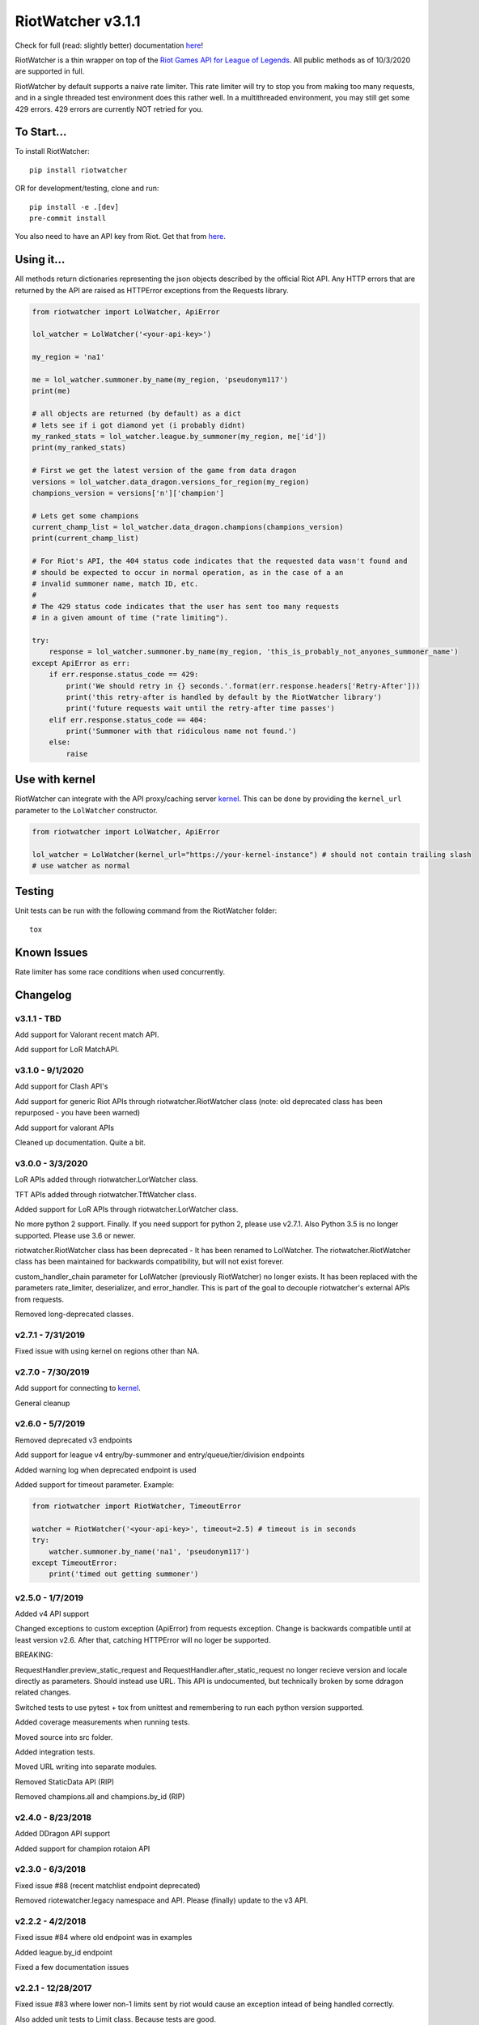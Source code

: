 RiotWatcher v3.1.1
==================

|pypi| |docs| |coverage| |lgmt| |black|

Check for full (read: slightly better) documentation `here <http://riot-watcher.readthedocs.io/en/latest/>`__!

RiotWatcher is a thin wrapper on top of the `Riot Games API for League
of Legends <https://developer.riotgames.com/>`__. All public methods as
of 10/3/2020 are supported in full.

RiotWatcher by default supports a naive rate limiter. This rate limiter will
try to stop you from making too many requests, and in a single threaded test
environment does this rather well. In a multithreaded environment, you may
still get some 429 errors. 429 errors are currently NOT retried for you.


To Start...
-----------

To install RiotWatcher:

::

    pip install riotwatcher

OR for development/testing, clone and run:

::

    pip install -e .[dev]
    pre-commit install

You also need to have an API key from Riot. Get that from
`here <https://developer.riotgames.com/>`__.

Using it...
-----------

All methods return dictionaries representing the json objects described
by the official Riot API. Any HTTP errors that are returned by the API are
raised as HTTPError exceptions from the Requests library.

.. code:: python

    from riotwatcher import LolWatcher, ApiError

    lol_watcher = LolWatcher('<your-api-key>')

    my_region = 'na1'

    me = lol_watcher.summoner.by_name(my_region, 'pseudonym117')
    print(me)

    # all objects are returned (by default) as a dict
    # lets see if i got diamond yet (i probably didnt)
    my_ranked_stats = lol_watcher.league.by_summoner(my_region, me['id'])
    print(my_ranked_stats)

    # First we get the latest version of the game from data dragon
    versions = lol_watcher.data_dragon.versions_for_region(my_region)
    champions_version = versions['n']['champion']

    # Lets get some champions
    current_champ_list = lol_watcher.data_dragon.champions(champions_version)
    print(current_champ_list)

    # For Riot's API, the 404 status code indicates that the requested data wasn't found and
    # should be expected to occur in normal operation, as in the case of a an
    # invalid summoner name, match ID, etc.
    #
    # The 429 status code indicates that the user has sent too many requests
    # in a given amount of time ("rate limiting").

    try:
        response = lol_watcher.summoner.by_name(my_region, 'this_is_probably_not_anyones_summoner_name')
    except ApiError as err:
        if err.response.status_code == 429:
            print('We should retry in {} seconds.'.format(err.response.headers['Retry-After']))
            print('this retry-after is handled by default by the RiotWatcher library')
            print('future requests wait until the retry-after time passes')
        elif err.response.status_code == 404:
            print('Summoner with that ridiculous name not found.')
        else:
            raise

Use with kernel
---------------

RiotWatcher can integrate with the API proxy/caching server `kernel <https://github.com/meraki-analytics/kernel/>`__.
This can be done by providing the ``kernel_url`` parameter to the ``LolWatcher`` constructor.

.. code:: python

    from riotwatcher import LolWatcher, ApiError

    lol_watcher = LolWatcher(kernel_url="https://your-kernel-instance") # should not contain trailing slash
    # use watcher as normal
    
Testing
-------

Unit tests can be run with the following command from the RiotWatcher folder:

::

    tox

Known Issues
------------

Rate limiter has some race conditions when used concurrently.

Changelog
---------
v3.1.1 - TBD
~~~~~~~~~~~~
Add support for Valorant recent match API.

Add support for LoR MatchAPI. 

v3.1.0 - 9/1/2020
~~~~~~~~~~~~~~~~~
Add support for Clash API's

Add support for generic Riot APIs through riotwatcher.RiotWatcher class (note: old deprecated class has been repurposed - you have been warned)

Add support for valorant APIs

Cleaned up documentation. Quite a bit.

v3.0.0 - 3/3/2020
~~~~~~~~~~~~~~~~~

LoR APIs added through riotwatcher.LorWatcher class.

TFT APIs added through riotwatcher.TftWatcher class.

Added support for LoR APIs through riotwatcher.LorWatcher class.

No more python 2 support. Finally. If you need support for python 2, please use v2.7.1.
Also Python 3.5 is no longer supported. Please use 3.6 or newer.

riotwatcher.RiotWatcher class has been deprecated - It has been renamed to LolWatcher.
The riotwatcher.RiotWatcher class has been maintained for backwards compatibility, but
will not exist forever.

custom_handler_chain parameter for LolWatcher (previously RiotWatcher) no longer exists. 
It has been replaced with the parameters rate_limiter, deserializer, and error_handler.
This is part of the goal to decouple riotwatcher's external APIs from requests.

Removed long-deprecated classes.

v2.7.1 - 7/31/2019
~~~~~~~~~~~~~~~~~~

Fixed issue with using kernel on regions other than NA.

v2.7.0 - 7/30/2019
~~~~~~~~~~~~~~~~~~

Add support for connecting to `kernel <https://github.com/meraki-analytics/kernel/>`__.

General cleanup

v2.6.0 - 5/7/2019
~~~~~~~~~~~~~~~~~

Removed deprecated v3 endpoints

Add support for league v4 entry/by-summoner and entry/queue/tier/division endpoints


Added warning log when deprecated endpoint is used

Added support for timeout parameter. Example:

.. code:: python

    from riotwatcher import RiotWatcher, TimeoutError
    
    watcher = RiotWatcher('<your-api-key>', timeout=2.5) # timeout is in seconds
    try:
        watcher.summoner.by_name('na1', 'pseudonym117')
    except TimeoutError:
        print('timed out getting summoner')

v2.5.0 - 1/7/2019
~~~~~~~~~~~~~~~~~

Added v4 API support

Changed exceptions to custom exception (ApiError) from requests exception.
Change is backwards compatible until at least version v2.6. After that,
catching HTTPError will no loger be supported.

BREAKING:

RequestHandler.preview_static_request and RequestHandler.after_static_request no longer recieve
version and locale directly as parameters. Should instead use URL. This API is undocumented,
but technically broken by some ddragon related changes.

Switched tests to use pytest + tox from unittest and remembering to run each
python version supported.

Added coverage measurements when running tests.

Moved source into src folder.

Added integration tests.

Moved URL writing into separate modules.

Removed StaticData API (RIP)

Removed champions.all and champions.by_id (RIP)

v2.4.0 - 8/23/2018
~~~~~~~~~~~~~~~~~~

Added DDragon API support

Added support for champion rotaion API

v2.3.0 - 6/3/2018
~~~~~~~~~~~~~~~~~

Fixed issue #88 (recent matchlist endpoint deprecated)

Removed riotewatcher.legacy namespace and API. Please (finally) update to the
v3 API.

v2.2.2 - 4/2/2018
~~~~~~~~~~~~~~~~~

Fixed issue #84 where old endpoint was in examples

Added league.by_id endpoint

Fixed a few documentation issues


v2.2.1 - 12/28/2017
~~~~~~~~~~~~~~~~~~~

Fixed issue #83 where lower non-1 limits sent by riot would cause an exception
intead of being handled correctly.

Also added unit tests to Limit class. Because tests are good.

v2.2.0 - 12/1/2017
~~~~~~~~~~~~~~~~~~

Completely removed masteries and runes APIs

Added ThirdPartyCode API

Fixed some documentation typos

Learned what PyLint is and used it.

Legacy interface is to be removed with next non-bugfix version.
Time to adapt to proper usage of v3 interfaces!

v2.1.0 - 10/9/2017
~~~~~~~~~~~~~~~~~~

Service Rate limits now actually respected!

A bunch of random doc fixes... other non-insteresting stuff. etc.

v2.0.3 - 10/3/2017
~~~~~~~~~~~~~~~~~~

Many fixes to documentation and automatic test runners (no pypi version)

Fixed defect #80 (booleans not converted to lower case in requests)

v2.0.2 - 7/25/2017
~~~~~~~~~~~~~~~~~~

Python 2 Support

Fixed a bunch of PEP violations and fixed comments format.

v2.0.1 - 7/18/2017
~~~~~~~~~~~~~~~~~~

fixed nasty packaging bug rendering everything unusable. Oops.

v2.0.0 - 7/18/2017
~~~~~~~~~~~~~~~~~~

v3 API support.

Huge refactor of code, many old calls broken.

Rate limiting added by default, can be removed/replaced.

v1.3.2 - 11/16/2015
~~~~~~~~~~~~~~~~~~~

fixed issue with special characters in names in get_summoners method
(issue #28)

fixed bug in matchlist API causing requests for past seasons to fail,
added constants for each possible season. (issue #44)

fixed bug introduced in pull request #35
(method of checked for what exception is thrown changed from what was
documented) - old method should work now. (issue #43)

v1.3.1 - 10/24/2015
~~~~~~~~~~~~~~~~~~~

removed match history functions, as these were deprecated.

v1.3 - 7/29/2015
~~~~~~~~~~~~~~~~

merged pull requests to (done at previous date, changelog not updated):
 - use matchlist endpoint
 - use nemesis draft
 - use riot attribution
 - get master tier

fixed issue with merged matchlist endpoint tests
fixed issue #24 in readme
added black market brawlers constants

v1.2.5 - 3/8/2015
~~~~~~~~~~~~~~~~~

fixed issue with __init__.py not importing the correct packages

v1.2.4 - 2/13/2015
~~~~~~~~~~~~~~~~~~

Added current-game-v1.0 and featured-games-v1.0 api's

v1.2.3 - 12/31/2014
~~~~~~~~~~~~~~~~~~~

Fixed bug/undocumented feature when getting a single summoner with space
in the name. Also added static method
``RiotWatcher.sanitize_name(name)`` for stripping special characters
from summoner names.

v1.2.2 - 12/22/2014
~~~~~~~~~~~~~~~~~~~

Tiny changes, function signature of get\_summoner changed, to get by ID
the keyword is now ``_id``, not ``id``, tests updated to reflect this

Some game constants updated, if anyone has actually been using them.

v1.2.1 - 10/14/2014
~~~~~~~~~~~~~~~~~~~

Add lol-status API. not a huge thing but i had time to do it.

v1.2 - 9/4/2014
~~~~~~~~~~~~~~~

Added Match and MatchHistory APIs! Also are somewhat tested, but query
parameters are not tested.

Added some new constants. Probably not useful, but who knows. Maybe
someone will want them.

Some code changed to look slightly nicer too.

v1.1.8 - 9/4/2014
~~~~~~~~~~~~~~~~~

Updated APIs supported. Updated APIs:

-  league-v2.5
-  team-v2.4

Don't worry, support for match data is coming. I just wanted to commit
these changes first, since they already had tests.

v1.1.7 - 8/10/2014
~~~~~~~~~~~~~~~~~~

Fixed issue #4 (forgot to change a number, oops) and made it much much
less likely for me to do it again (moved api version part of url into a
different method just to be sure I don't mess it up).

Also there are now TESTS!! WOO! Everyone rejoice. They aren't very good
tests though, so don't be too excited. BUT if they should detect if
there's a clear issue in the API wrapper.

Oh and some better formatting done (spaces not tabs, more consistent
indentation, etc.). Should be no functional difference at all.

v1.1.6 - 6/19/2014
~~~~~~~~~~~~~~~~~~

Added support for regional proxies, because EUW broke without it

v1.1.5 - 5/9/2014
~~~~~~~~~~~~~~~~~

Cause what do version numbers really mean anyways?

Actually add endpoints to league API that I just forgot to add. Change
is NOT backwards compatible, any use of the old league api calls will
need to be changed, in addition to the riot changes.

Newly supported API's: - league-v2.4 - team-v2.3

v1.1.1 - 5/3/2014
~~~~~~~~~~~~~~~~~

Fix issue with static calls, namely that they didn't do anything right
before. Now they work.

v1.1 - 4/29/2014
~~~~~~~~~~~~~~~~

Updated to latest API versions, now supported API's are:

-  champion-v1.2
-  game-v1.3
-  league-v2.3
-  lol-static-data-v1.2
-  stats-v1.3
-  summoner-v1.4
-  team-v2.2

Changes are NOT backwards compatible, you will need to update any code
that used an old API version. Check `Riots
documentation <https://developer.riotgames.com/change-history>`__ for
more information on what changes were made

v1.0.2 - 2/25/2014
~~~~~~~~~~~~~~~~~~

Added Riots new methods to get teams by id. In methods
'get\_teams(team\_ids, region)' and 'get\_team(team\_id, region)'.

v1.0.1a
~~~~~~~

Alpha only, experimental rate limiting added

v1.0
~~~~

Initial release

Attribution
~~~~~~~~~~~

RiotWatcher isn't endorsed by Riot Games and doesn't reflect the views or
opinions of Riot Games or anyone officially involved in producing or managing
*League of Legends*. *League of Legends* and Riot Games are trademarks or
registered trademarks ofRiot Games, Inc.
*League of Legends* (c) Riot Games, Inc.


.. |pypi| image:: https://img.shields.io/pypi/v/riotwatcher.svg
  :target: https://pypi.python.org/pypi/riotwatcher
  :alt: Latest version released on PyPi

.. |docs| image:: https://readthedocs.org/projects/riot-watcher/badge/?version=latest
  :target: http://riot-watcher.readthedocs.io/en/latest/?badge=latest
  :alt: Documentation Status

.. |coverage| image:: https://img.shields.io/codecov/c/gh/pseudonym117/Riot-Watcher.svg
  :target: https://codecov.io/gh/pseudonym117/Riot-Watcher
  :alt: Test coverage

.. |lgmt| image:: https://img.shields.io/lgtm/grade/python/g/pseudonym117/Riot-Watcher.svg?logo=lgtm&logoWidth=18
  :target: https://lgtm.com/projects/g/pseudonym117/Riot-Watcher/context:python
  :alt: Code quality

.. |black| image:: https://img.shields.io/badge/code%20style-black-000000.svg
  :target: https://github.com/ambv/black
  :alt: Code style
